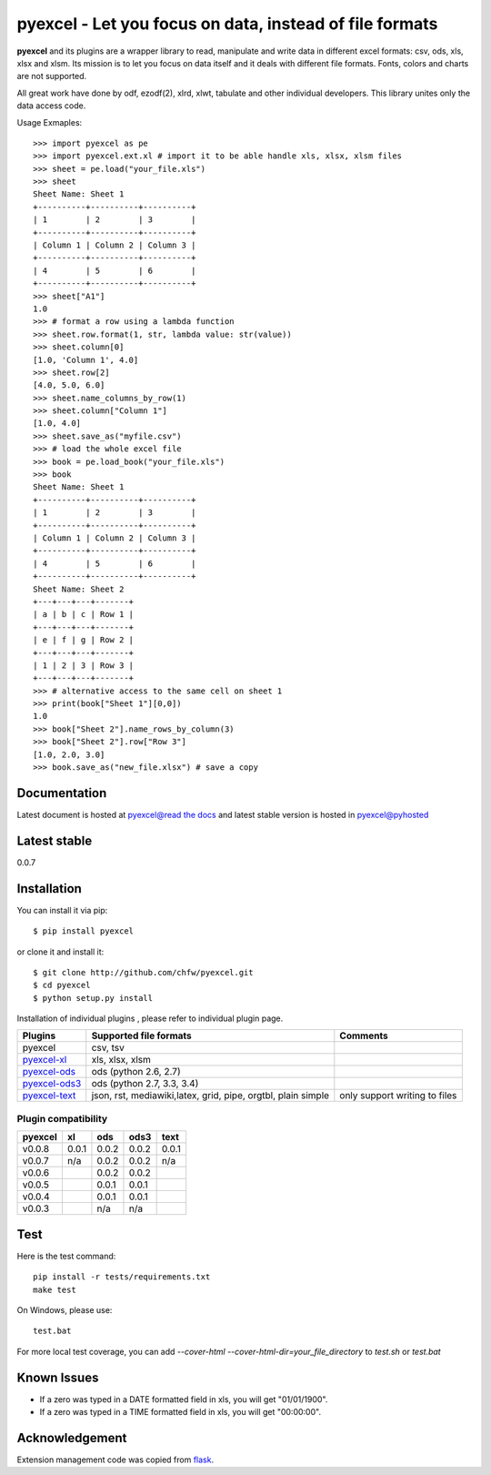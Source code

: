 ========================================================
pyexcel - Let you focus on data, instead of file formats
========================================================

.. image:: https://api.travis-ci.org/chfw/pyexcel.svg?branch=master
    :target: http://travis-ci.org/chfw/pyexcel

.. image:: https://coveralls.io/repos/chfw/pyexcel/badge.png?branch=master 
    :target: https://coveralls.io/r/chfw/pyexcel?branch=master 

.. image:: https://readthedocs.org/projects/pyexcel/badge/?version=latest
    :target: https://readthedocs.org/projects/pyexcel/?badge=latest

.. image:: https://pypip.in/d/pyexcel/badge.png
    :target: https://pypi.python.org/pypi/pyexcel

.. image:: https://pypip.in/py_versions/pyexcel/badge.png
    :target: https://pypi.python.org/pypi/pyexcel

.. image:: https://pypip.in/implementation/pyexcel/badge.png
    :target: https://pypi.python.org/pypi/pyexcel
    :alt: Supported Python implementation

**pyexcel** and its plugins are a wrapper library to read, manipulate and write data in different excel formats: csv, ods, xls, xlsx and xlsm. Its mission is to let you focus on data itself and it deals with different file formats. Fonts, colors and charts are not supported.

All great work have done by odf, ezodf(2), xlrd, xlwt, tabulate and other individual developers. This library unites only the data access code.

Usage Exmaples::

    >>> import pyexcel as pe
    >>> import pyexcel.ext.xl # import it to be able handle xls, xlsx, xlsm files
    >>> sheet = pe.load("your_file.xls")
    >>> sheet
    Sheet Name: Sheet 1
    +----------+----------+----------+
    | 1        | 2        | 3        |
    +----------+----------+----------+
    | Column 1 | Column 2 | Column 3 |
    +----------+----------+----------+
    | 4        | 5        | 6        |
    +----------+----------+----------+
    >>> sheet["A1"]
    1.0
    >>> # format a row using a lambda function
    >>> sheet.row.format(1, str, lambda value: str(value))
    >>> sheet.column[0]
    [1.0, 'Column 1', 4.0]
    >>> sheet.row[2]
    [4.0, 5.0, 6.0]
    >>> sheet.name_columns_by_row(1)
    >>> sheet.column["Column 1"]
    [1.0, 4.0]
    >>> sheet.save_as("myfile.csv")
    >>> # load the whole excel file
    >>> book = pe.load_book("your_file.xls")
    >>> book
    Sheet Name: Sheet 1
    +----------+----------+----------+
    | 1        | 2        | 3        |
    +----------+----------+----------+
    | Column 1 | Column 2 | Column 3 |
    +----------+----------+----------+
    | 4        | 5        | 6        |
    +----------+----------+----------+
    Sheet Name: Sheet 2
    +---+---+---+-------+
    | a | b | c | Row 1 |
    +---+---+---+-------+
    | e | f | g | Row 2 |
    +---+---+---+-------+
    | 1 | 2 | 3 | Row 3 |
    +---+---+---+-------+
    >>> # alternative access to the same cell on sheet 1
    >>> print(book["Sheet 1"][0,0])
    1.0
    >>> book["Sheet 2"].name_rows_by_column(3)
    >>> book["Sheet 2"].row["Row 3"]
    [1.0, 2.0, 3.0]
    >>> book.save_as("new_file.xlsx") # save a copy


Documentation
=============

Latest document is hosted at `pyexcel@read the docs <https://pyexcel.readthedocs.org/en/latest>`_ and latest stable version is hosted in `pyexcel@pyhosted <https://pythonhosted.org/pyexcel/>`_

Latest stable
=============

0.0.7

Installation
============
You can install it via pip::

    $ pip install pyexcel


or clone it and install it::

    $ git clone http://github.com/chfw/pyexcel.git
    $ cd pyexcel
    $ python setup.py install

Installation of individual plugins , please refer to individual plugin page.

================ ============================================================ =============================
Plugins          Supported file formats                                       Comments
================ ============================================================ =============================
pyexcel          csv, tsv                                                          
`pyexcel-xl`_    xls, xlsx, xlsm                                              
`pyexcel-ods`_   ods (python 2.6, 2.7)                                        
`pyexcel-ods3`_  ods (python 2.7, 3.3, 3.4)                                   
`pyexcel-text`_  json, rst, mediawiki,latex, grid, pipe, orgtbl, plain simple only support writing to files
================ ============================================================ =============================

.. _pyexcel-xl: https://github.com/chfw/pyexcel-xl
.. _pyexcel-ods: https://github.com/chfw/pyexcel-ods
.. _pyexcel-ods3: https://github.com/chfw/pyexcel-ods3
.. _pyexcel-text: https://github.com/chfw/pyexcel-text

Plugin compatibility 
-------------------------------
======= ======= ======== ====== ======
pyexcel xl      ods      ods3	text  
======= ======= ======== ======	======
v0.0.8	0.0.1   0.0.2	 0.0.2	0.0.1 
v0.0.7	n/a     0.0.2	 0.0.2	n/a    
v0.0.6          0.0.2    0.0.2	    
v0.0.5          0.0.1    0.0.1     		   
v0.0.4          0.0.1    0.0.1	    
v0.0.3          n/a      n/a    
======= ======= ======== ======	======

Test 
=====

Here is the test command::

    pip install -r tests/requirements.txt
    make test

On Windows, please use::

    test.bat

For more local test coverage, you can add `--cover-html --cover-html-dir=your_file_directory` to `test.sh` or `test.bat`


Known Issues
=============

* If a zero was typed in a DATE formatted field in xls, you will get "01/01/1900".
* If a zero was typed in a TIME formatted field in xls, you will get "00:00:00".

Acknowledgement
===============

Extension management code was copied from `flask <https://github.com/mitsuhiko/flask>`_. 
